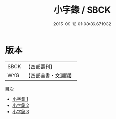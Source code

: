 #+TITLE: 小字錄 / SBCK

#+DATE: 2015-09-12 01:08:36.671932
* 版本
 |      SBCK|【四部叢刊】  |
 |       WYG|【四部全書・文淵閣】|
目次
 - [[file:KR3k0035_001.txt][小字錄 1]]
 - [[file:KR3k0035_002.txt][小字錄 2]]
 - [[file:KR3k0035_003.txt][小字錄 3]]
